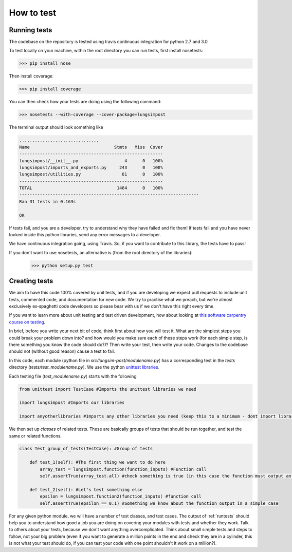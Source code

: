 ===========
How to test
===========

.. _runtests:

Running tests
-------------

The codebase on the repository is tested using travis continuous integration for python 2.7 and 3.0

To test locally on your machine, within the root directory you can run tests, first install nosetests:

.. code-block:: console

    >>> pip install nose

Then install coverage:

.. code-block:: console

    >>> pip install coverage

You can then check how your tests are doing using the following command:

.. code-block:: console

    >>> nosetests --with-coverage --cover-package=lungsimpost

The terminal output should look something like

.. code-block:: console

    ...............................
    Name                                 Stmts   Miss  Cover
    --------------------------------------------------------
    lungsimpost/__init__.py                  4      0   100%
    lungsimpost/imports_and_exports.py     243      0   100%
    lungsimpost/utilities.py                81      0   100%
    --------------------------------------------------------
    TOTAL                                 1484      0   100%
    ----------------------------------------------------------------------
    Ran 31 tests in 0.163s

    OK

If tests fail, and you are a developer, try to understand why they have failed and fix them! If tests fail and you have
never looked inside this python libraries, send any error messages to a developer.

We have continuous integration going, using Travis. So, if you want to contribute to this library, the tests have to pass!

If you don't want to use nosetests, an alternative is (from the root directory of the libraries):
    >>> python setup.py test

.. _createtests:

Creating tests
--------------

We aim to have this code 100% covered by unit tests, and if you are developing we expect pull requests to include unit
tests, commented code, and documentation for new code. We try to practise what we preach, but we're almost exclusively
ex-spaghetti code developers so please bear with us if we don't have this right every time.

If you want to learn more about unit testing and test driven development, how about looking at
`this software carpentry course on testing <https://v4.software-carpentry.org/test/index.html>`_.

In brief, before you write your next bit of code, think first about how you will test it. What are the simplest steps you
could break your problem down into? and how would you make sure each of these steps work (for each simple step, is there something
you know the code should do?)? Then write your test, then write your code. Changes to the codebase should not (without good reason)
cause a test to fail.

In this code, each module (python file in `src/lungsim-post/modulename.py`) has a corresponding test in the `tests` directory (`tests/test_modulename.py`). We use the python
`unittest libraries <https://docs.python.org/2/library/unittest.html>`_.

Each testing file (`test_modulename.py`) starts with the following

.. code-block:: python

    from unittest import TestCase #Imports the unittest libraries we need

    import lungsimpost #Imports our libraries

    import anyotherlibraries #Imports any other libraries you need (keep this to a minimum - dont import libraries for the sake of it!)

We then set up `classes` of related tests. These are basically groups of tests that should be run together, and test the same or related functions.

.. code-block:: python

    class Test_group_of_tests(TestCase): #Group of tests

        def test_1(self): #The first thing we want to do here
            array_test = lungsimpost.function(function_inputs) #Function call
            self.assertTrue(array_test.all) #check something is true (in this case the function must output an array of trues and falses)

        def test_2(self): #Let's test something else
            epsilon = lungsimpost.function2(function_inputs) #function call
            self.assertTrue(epsilon == 0.1) #Something we know about the function output in a simple case

For any given python module, we will have a number of test classes, and test cases. The output of :ref:`runtests` should
help you to understand how good a job you are doing on covering your modules with tests and whether they work. Talk to others about your
tests, because we don't want anything overcomplicated. Think about small simple tests and steps to follow, not your big problem (even
if you want to generate a million points in the end and check they are in a cylinder, this is not what your test should do, if you can test
your code with one point shouldn't it work on a million?).
